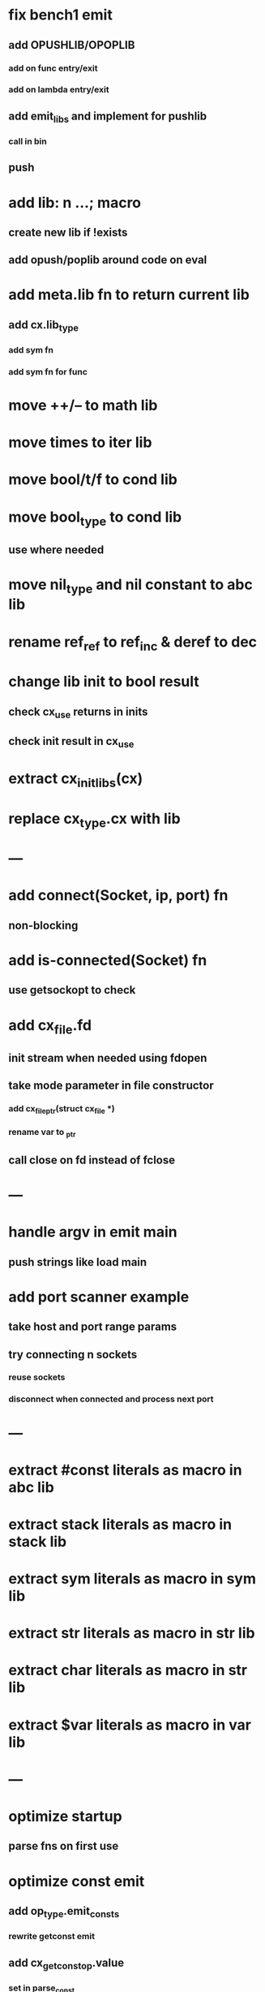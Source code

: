 * fix bench1 emit
** add OPUSHLIB/OPOPLIB
*** add on func entry/exit
*** add on lambda entry/exit
** add emit_libs and implement for pushlib
*** call in bin
** push
* add lib: n ...;  macro
** create new lib if !exists
** add opush/poplib around code on eval
* add meta.lib fn to return current lib
** add cx.lib_type
*** add sym fn
*** add sym fn for func
* move ++/-- to math lib
* move times to iter lib
* move bool/t/f to cond lib
* move bool_type to cond lib
** use where needed
* move nil_type and nil constant to abc lib
* rename ref_ref to ref_inc & deref to dec
* change lib init to bool result
** check cx_use returns in inits
** check init result in cx_use
* extract cx_init_libs(cx)
* replace cx_type.cx with lib
* ---
* add connect(Socket, ip, port) fn
** non-blocking
* add is-connected(Socket) fn
** use getsockopt to check
* add cx_file.fd
** init stream when needed using fdopen
** take mode parameter in file constructor
*** add cx_file_ptr(struct cx_file *)
*** rename var to _ptr
** call close on fd instead of fclose
* ---
* handle argv in emit main
** push strings like load main
* add port scanner example
** take host and port range params
** try connecting n sockets
*** reuse sockets
*** disconnect when connected and process next port
* ---
* extract #const literals as macro in abc lib
* extract stack literals as macro in stack lib
* extract sym literals as macro in sym lib
* extract str literals as macro in str lib
* extract char literals as macro in str lib
* extract $var literals as macro in var lib
* ---
* optimize startup
** parse fns on first use
* optimize const emit
** add op_type.emit_consts
*** rewrite getconst emit
** add cx_getconst_op.value
*** set in parse_const
*** change eval to push value
* add read-iter to io lib
** convert read to iter
*** keep bin ref
** update example and add to post
* add MFile based on cx_buf
** derive RWFile
* add seq zip/unzip fns
* add and/or tests
* add filter tests
* add ^ (pow)
** also add ²/³
** add as separators
** implement for int/rat in math
* add vect put/get fns
* add rat sub/div
** move fns to math lib
* implement Cmp for Sym/Guid
* replace cx_tok.as_ptr with as_id, as_literal etc.
** use cx_sym for CX_TID?
* replace box.as_ptr with as_func/fimp/etc
* add seek(file, pos) fn
* add tell(file) fn
* add len(file) fn
* convert repl to use getline
* change funcs to take cx instead of scope
** grep all cx_scope *
** use cx_scope to get current
* add @@ char escape
* more qdb
** add find-key(Vect) fn
** add is-dirty fn
** add delete fn

sudo rm -rf /usr/local/include/cixl

| Bin new % 'trait: IntStr Int Str; let: (x IntStr) 42; $x say' compile emit
| Bin new % '1 2 +' compile emit
| Bin new % '1000000000 {50 fib _} clock / int<Rat>' compile emit
| Bin new % '#out 42 print<WFile A>' compile emit
| Bin new % '42 say' compile emit
| Bin new % '50 fib' compile emit
| Bin new % '{10000 {50 fib _} times} clock 1000000 / int say' compile emit
| Bin new % 'func: fortytwo(Int)(#f) _; func: fortytwo(42)(#t); 21 fortytwo say' compile emit
